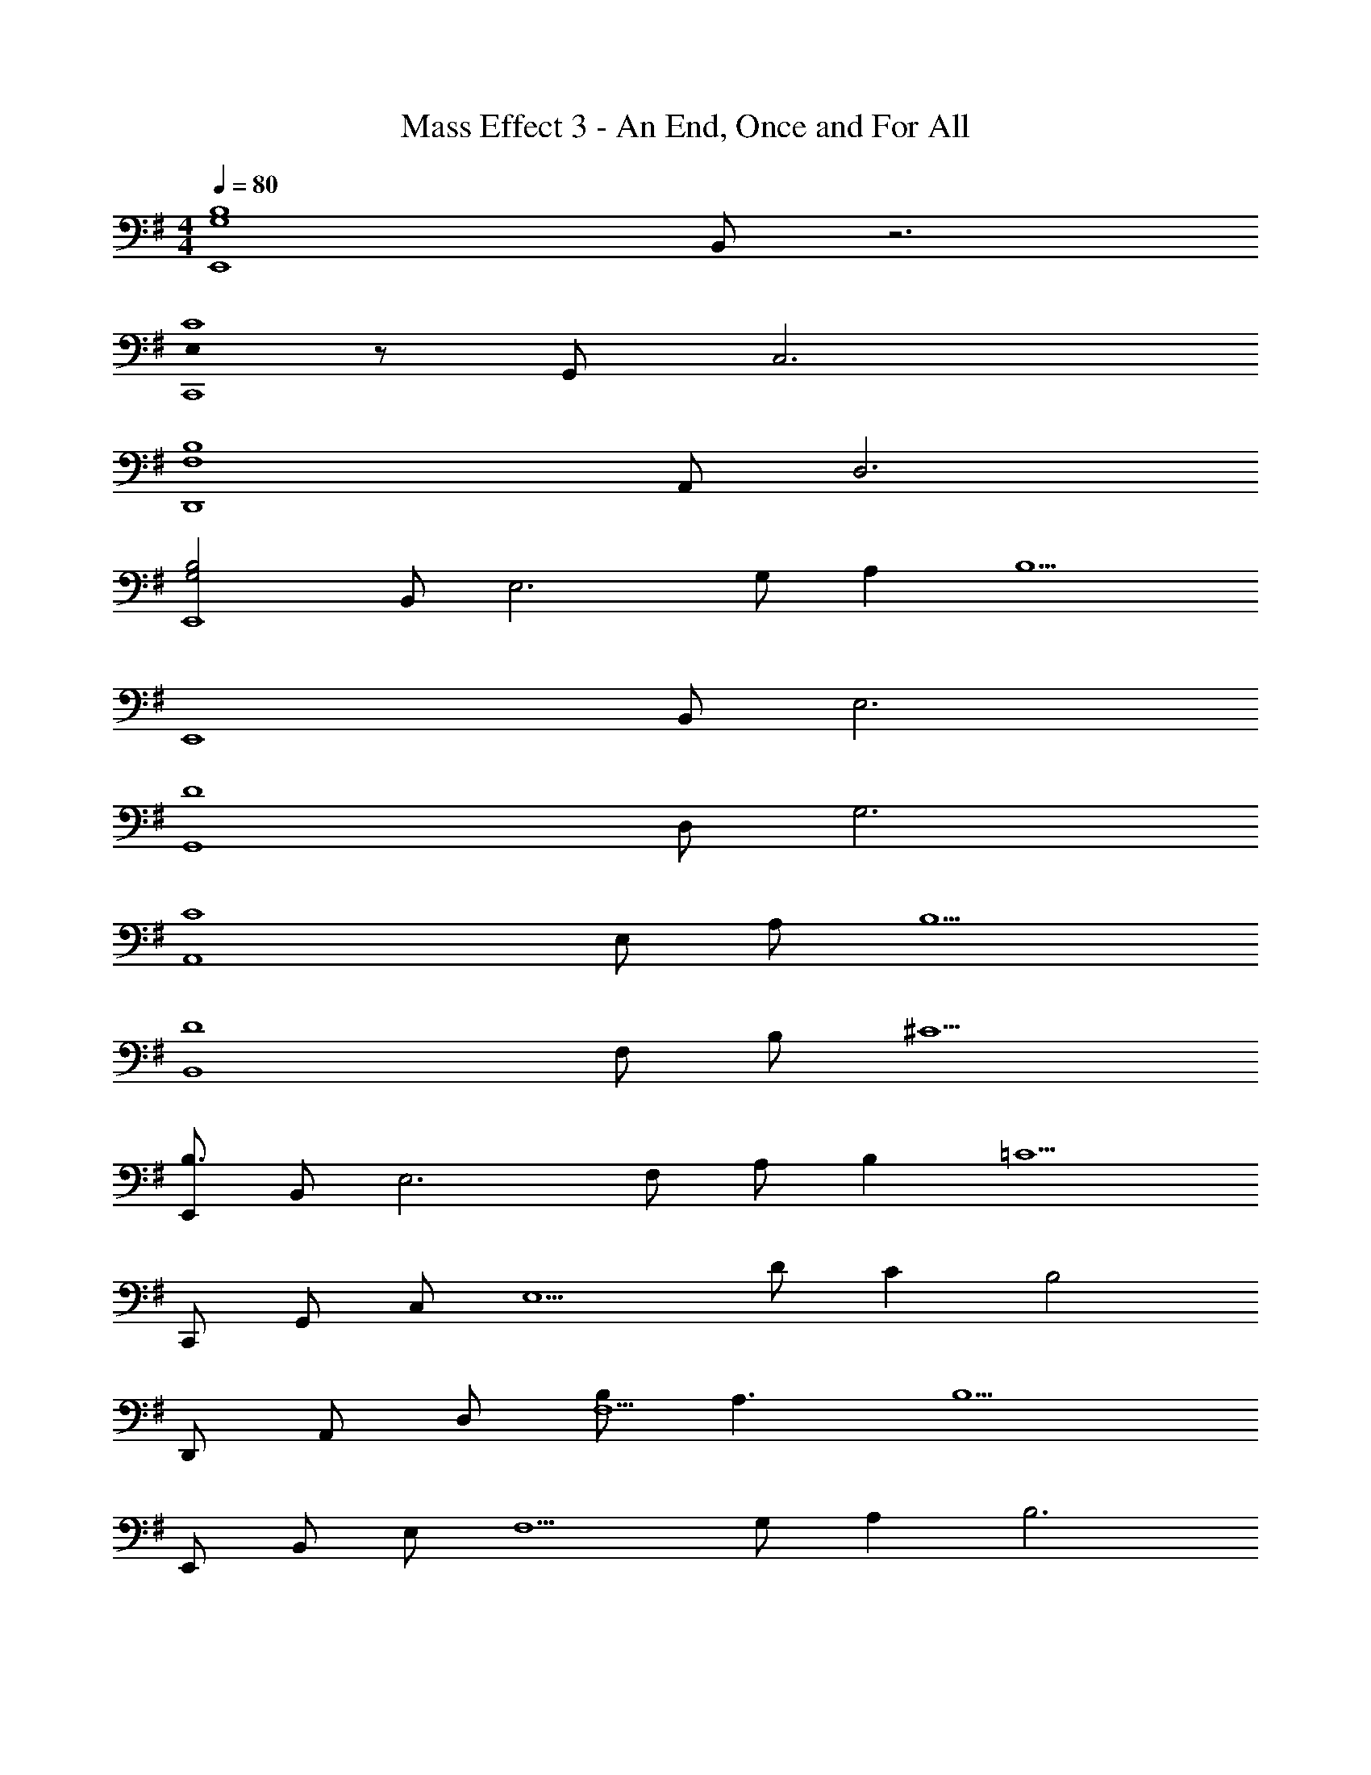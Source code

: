 X: 1
T: Mass Effect 3 - An End, Once and For All
Z: ABC Generated by Starbound Composer
L: 1/8
M: 4/4
Q: 1/4=80
K: G
[G,8B,8E,,8z] B,, z6 
[E,0C8C,,8] z G,, C,6 
[F,8B,8D,,8z] A,, D,6 
[G,4B,4E,,8z] B,, [E,6z2] G, A,2 [B,5z] 
[E,,8z] B,, E,6 
[D8G,,8z] D, G,6 
[C8A,,8z] E, A, B,5 
[D8B,,8z] F, B, ^C5 
[E,,B,3] B,, [E,6z] F, A, B,2 [=C5z] 
C,, G,, C, [E,5z] D C2 [B,4z] 
D,, A,, D, [B,F,5] A,3 [B,5z] 
E,, B,, E, [F,5z] G, A,2 [B,6z] 
E,, B,, E, [F,5z2] E B E 
[G,,D5] D, G, [A,5z2] E B E 
[A,,C5] E, A, [B,5z2] E B E 
B,, F, B, ^C2 D3 
[G,8E8E,,8B,,8E,8] 
[G,8E8C,,8G,,8C,8] 
[EG,8E,,8B,,8E,8] E2 E2 E2 E 
[EG,8C,,8G,,8C,8] E2 E2 E2 E 
[EG,8B,8E,,8B,,8E,8] E2 E2 E2 E 
[B,8D8G,,8D,8G,8z] E2 E2 E2 E 
[A,8=C8A,,8E,8z] 
Q: 1/4=80
[E2z13/16] 
Q: 1/4=78
z5/6 
Q: 1/4=77
z17/48 [E2z11/24] 
Q: 1/4=76
z5/6 
Q: 1/4=75
z17/24 [E2z5/48] 
Q: 1/4=74
z13/16 
Q: 1/4=72
z5/6 
Q: 1/4=71
z/4 [Ez9/16] 
Q: 1/4=70
z7/16 
[B,8D8B,,8F,8z3/8] 
Q: 1/4=69
z5/8 [E2z5/24] 
Q: 1/4=68
z13/16 
Q: 1/4=67
z5/6 
Q: 1/4=65
z7/48 [E2z2/3] 
Q: 1/4=64
z13/16 
Q: 1/4=63
z25/48 [E2z5/16] 
Q: 1/4=62
z13/16 
Q: 1/4=61
z7/8 E 
[E,,49/48B4z] [B,,49/48z] [E,49/48z] [G,49/48z] [AB,91/24] B2 [c5z] 
[C,,49/48z] [G,,49/48z] [C,49/48z] [E,49/48z] [dG,91/24] c2 [B5z] 
[D,,49/48z] [A,,49/48z] [D,49/48z] [F,49/48z] [BA,91/24] A2 [B5z] 
[E,,49/48z] [B,,49/48z] [E,49/48z] [G,49/48z] [GB,91/24] A2 [B5z] 
[E,,49/48z] [B,,49/48z] [E,49/48z] [G,49/48z] [B,91/24z] e b e 
[G,,49/48d5z] [D,49/48z] [G,49/48z] [A,49/24z2] [eB,137/48] b e 
[A,,49/48c5z] [E,49/48z] [A,49/48z] [B,49/24z2] [eC137/48] b e 
[B,,49/48d8z] [F,49/48z] [B,49/48z] [^C49/24z2] D137/48 z7/48 
[G6B6e6E,,8B,,8E,8] f2 
[c4e4g4C,,8G,,8E,8] a4 
[A6d6D,,8A,,8D,8] e2 
[B4f4B,,,8F,,8B,,8] g4 
[G4B4e4E,,8B,,8E,8] f4 
[g4C,,8G,,8E,8] a4 
[A4d4D,,8A,,8D,8] [G4e4] 
[B4f4B,,,8F,,8B,,8] [B4d4a4] 
[G4g4E,,8B,,8E,8] [A4a4] 
[G8g8C,,8G,,8E,8] 
[A4d4f4D,,8A,,8D,8] e4 
[G4B4e4E,,8z3] E F [eE] [bG] [eE] 
[E,0B,E,,B,,] z [B,E,,] [B,E,,] [E,B,E,,B,,] [B,E,,] [B,E,,] [E,B,E,,B,,] [B,E,,] 
[E,B,C,,G,,] [B,C,,] [B,C,,] [E,B,C,,G,,] [B,C,,] [B,C,,] [E,B,C,,G,,] [B,C,,] 
[F,B,D,,A,,] [B,D,,E7] [F,B,D,,] [B,D,,A,,] [F,B,D,,] [F,B,D,,] [B,D,,A,,] [F,B,D,,] 
[E,B,E,,B,,E8] [E,B,E,,] [E,B,E,,] [E,B,E,,B,,] [E,B,E,,] [E,B,E,,] [E,B,E,,B,,] [E,B,E,,] 
[B,E,,,E,,E2B2] [B,E,,,E,,] [EB,E,,,E,,] [B,E,,,E,,B2] [B,E,,,E,,] [EB,E,,,E,,] [BB,E,,,E,,] [EB,E,,,E,,] 
[B,C,,,C,,E2B2] [B,C,,,C,,] [EB,C,,,C,,] [B,C,,,C,,B2] [B,C,,,C,,] [EB,C,,,C,,] [BB,C,,,C,,] [EB,C,,,C,,] 
Q: 1/4=61
[B,A,,,A,,E2B2] [B,A,,,A,,z7/8] 
Q: 1/4=62
z/8 [EB,A,,,A,,] [B,A,,,A,,B2z3/4] 
Q: 1/4=63
z/4 [B,A,,,A,,] [EB,A,,,A,,z5/8] 
Q: 1/4=64
z3/8 [BB,A,,,A,,] [EB,A,,,A,,z/2] 
Q: 1/4=65
z/2 
[B,B,,,B,,E2B2] [B,B,,,B,,z3/8] 
Q: 1/4=67
z5/8 [EB,B,,,B,,] [B,B,,,B,,B2z/4] 
Q: 1/4=68
z3/4 [B,B,,,B,,] [EB,B,,,B,,z/8] 
Q: 1/4=69
z7/8 [BB,B,,,B,,] 
Q: 1/4=70
[EB,B,,,B,,] 
[B,E,,,E,,E2B2z7/8] 
Q: 1/4=71
z/8 [B,E,,,E,,] [EB,E,,,E,,z3/4] 
Q: 1/4=73
z/4 [B,E,,,E,,B2] [B,E,,,E,,z5/8] 
Q: 1/4=74
z3/8 [EB,E,,,E,,] [BB,E,,,E,,z/2] 
Q: 1/4=75
z/2 [EB,E,,,E,,] 
[c^c^C,,F,,^C,G2F8z3/8] 
Q: 1/4=76
z5/8 [=c^cC,,] [cdC,,C,^G2z/4] 
Q: 1/4=77
z3/4 [cdC,,] [d^dC,,F,,C,A2z/8] 
Q: 1/4=78
z7/8 [=d^dC,,] 
Q: 1/4=80
[deC,,C,^A2] [deC,,] 
[=c2/3f2/3D,,2/3^G,,2/3D,2/3G2] [^c2/3g2/3D,,2/3G,,2/3D,2/3] [=d2/3^g2/3D,,2/3G,,2/3D,2/3] [^d2/3a2/3D,,2/3G,,2/3D,2/3G6] [e2/3^a2/3D,,2/3G,,2/3D,2/3] [=f14/3b14/3D,,14/3G,,14/3D,14/3] 
